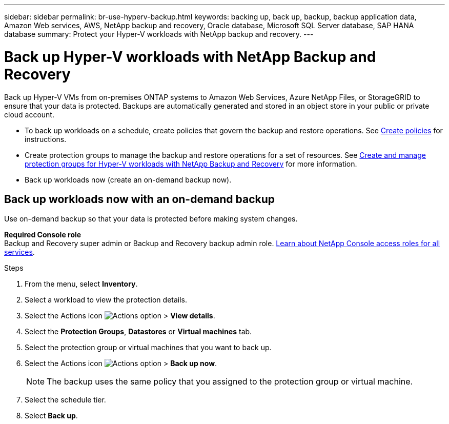 ---
sidebar: sidebar
permalink: br-use-hyperv-backup.html
keywords: backing up, back up, backup, backup application data, Amazon Web services, AWS, NetApp backup and recovery, Oracle database, Microsoft SQL Server database, SAP HANA database
summary: Protect your Hyper-V workloads with NetApp backup and recovery. 
---

= Back up Hyper-V workloads with NetApp Backup and Recovery
:hardbreaks:
:nofooter:
:icons: font
:linkattrs:
:imagesdir: ./media/

[.lead]
Back up Hyper-V VMs from on-premises ONTAP systems to Amazon Web Services, Azure NetApp Files, or StorageGRID to ensure that your data is protected. Backups are automatically generated and stored in an object store in your public or private cloud account. 

* To back up workloads on a schedule, create policies that govern the backup and restore operations. See link:br-use-policies-create.html[Create policies] for instructions.
* Create protection groups to manage the backup and restore operations for a set of resources. See link:br-use-hyper-v-protection-groups.html[Create and manage protection groups for Hyper-V workloads with NetApp Backup and Recovery] for more information.
* Back up workloads now (create an on-demand backup now).  

== Back up workloads now with an on-demand backup

Use on-demand backup so that your data is protected before making system changes.

*Required Console role*
Backup and Recovery super admin or Backup and Recovery backup admin role. https://docs.netapp.com/us-en/console-setup-admin/reference-iam-predefined-roles.html[Learn about NetApp Console access roles for all services^].

.Steps 

. From the menu, select *Inventory*. 
. Select a workload to view the protection details. 
. Select the Actions icon image:../media/icon-action.png[Actions option] > *View details*.   
. Select the *Protection Groups*, *Datastores* or *Virtual machines* tab. 
. Select the protection group or virtual machines that you want to back up.
. Select the Actions icon image:../media/icon-action.png[Actions option] > *Back up now*.
+
NOTE: The backup uses the same policy that you assigned to the protection group or virtual machine.

. Select the schedule tier.
. Select *Back up*. 